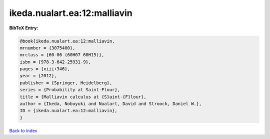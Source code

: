 ikeda.nualart.ea:12:malliavin
=============================

.. :cite:t:`ikeda.nualart.ea:12:malliavin`

.. bibliography:: ../../All.bib

**BibTeX Entry:**

.. code-block:: bibtex

   @book{ikeda.nualart.ea:12:malliavin,
   mrnumber = {3075400},
   mrclass = {60-06 (60H07 60H15)},
   isbn = {978-3-642-25931-9},
   pages = {xiii+346},
   year = {2012},
   publisher = {Springer, Heidelberg},
   series = {Probability at Saint-Flour},
   title = {Malliavin calculus at {S}aint-{F}lour},
   author = {Ikeda, Nobuyuki and Nualart, David and Stroock, Daniel W.},
   ID = {ikeda.nualart.ea:12:malliavin},
   }

`Back to index <../index>`_
